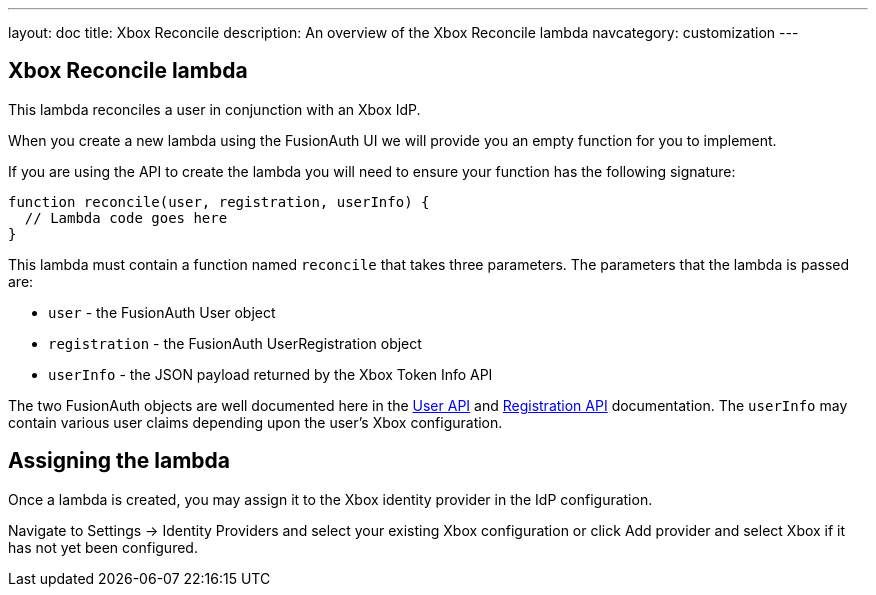 ---
layout: doc
title: Xbox Reconcile
description: An overview of the Xbox Reconcile lambda
navcategory: customization
---

:sectnumlevels: 0

== Xbox Reconcile lambda

This lambda reconciles a user in conjunction with an Xbox IdP.

When you create a new lambda using the FusionAuth UI we will provide you an empty function for you to implement.

If you are using the API to create the lambda you will need to ensure your function has the following signature:

[source,javascript]
----
function reconcile(user, registration, userInfo) {
  // Lambda code goes here
}
----

This lambda must contain a function named `reconcile` that takes three parameters. The parameters that the lambda is passed are:

* `user` - the FusionAuth User object
* `registration` - the FusionAuth UserRegistration object
* `userInfo` - the JSON payload returned by the Xbox Token Info API

The two FusionAuth objects are well documented here in the link:/docs/v1/tech/apis/users[User API] and link:/docs/v1/tech/apis/registrations[Registration API] documentation. The `userInfo` may contain various user claims depending upon the user's Xbox configuration.

== Assigning the lambda

Once a lambda is created, you may assign it to the Xbox identity provider in the IdP configuration.

Navigate to [breadcrumb]#Settings -> Identity Providers# and select your existing Xbox configuration or click [breadcrumb]#Add provider# and select Xbox if it has not yet been configured.


